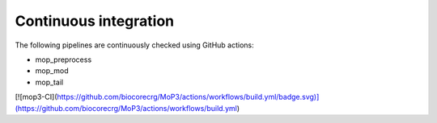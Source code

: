 .. _home-page-about:

*******************
Continuous integration
*******************

.. autosummary::
   :toctree: generated

The following pipelines are continuously checked using GitHub actions:

* mop_preprocess
* mop_mod
* mop_tail

[![mop3-CI](https://github.com/biocorecrg/MoP3/actions/workflows/build.yml/badge.svg)](https://github.com/biocorecrg/MoP3/actions/workflows/build.yml)
